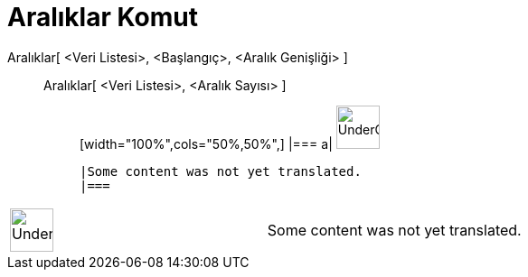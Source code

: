 = Aralıklar Komut
:page-en: commands/Classes
ifdef::env-github[:imagesdir: /tr/modules/ROOT/assets/images]

Aralıklar[ <Veri Listesi>, <Başlangıç>, <Aralık Genişliği> ]::
  Aralıklar[ <Veri Listesi>, <Aralık Sayısı> ];;
  [width="100%",cols="50%,50%",]
  |===
  a|
  image:48px-UnderConstruction.png[UnderConstruction.png,width=48,height=48]

  |Some content was not yet translated.
  |===

[width="100%",cols="50%,50%",]
|===
a|
image:48px-UnderConstruction.png[UnderConstruction.png,width=48,height=48]

|Some content was not yet translated.
|===
